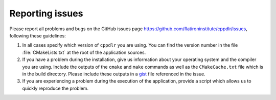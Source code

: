 .. _issues:

Reporting issues
****************

Please report all problems and bugs on the GitHub issues page
`<https://github.com/flatironinstitute/cppdlr/issues>`_, following these guidelines:

#. In all cases specify which version of ``cppdlr`` you are using. You can
   find the version number in the file :file:`CMakeLists.txt` at the root of the
   application sources.

#. If you have a problem during the installation, give us information about
   your operating system and the compiler you are using. Include the outputs of
   the ``cmake`` and ``make`` commands as well as the ``CMakeCache.txt`` file
   which is in the build directory. Please include these outputs in a
   `gist <http://gist.github.com/>`_ file referenced in the issue.

#. If you are experiencing a problem during the execution of the application, provide
   a script which allows us to quickly reproduce the problem.
